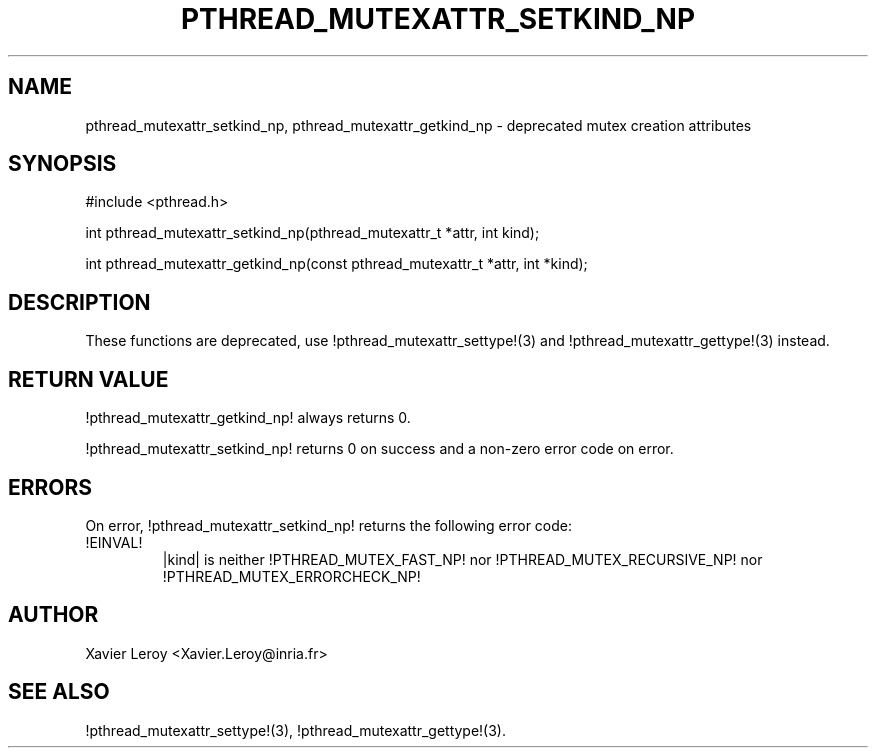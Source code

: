 .TH PTHREAD_MUTEXATTR_SETKIND_NP 3 LinuxThreads

.XREF pthread_mutexattr_getkind_np

.SH NAME
pthread_mutexattr_setkind_np, pthread_mutexattr_getkind_np \- deprecated mutex creation attributes

.SH SYNOPSIS
#include <pthread.h>

int pthread_mutexattr_setkind_np(pthread_mutexattr_t *attr, int kind);

int pthread_mutexattr_getkind_np(const pthread_mutexattr_t *attr, int *kind);

.SH DESCRIPTION

These functions are deprecated, use !pthread_mutexattr_settype!(3)
and !pthread_mutexattr_gettype!(3) instead.

.SH "RETURN VALUE"
!pthread_mutexattr_getkind_np! always returns 0.

!pthread_mutexattr_setkind_np! returns 0 on success and a non-zero
error code on error.

.SH ERRORS

On error, !pthread_mutexattr_setkind_np! returns the following error code:
.TP
!EINVAL!
|kind| is neither !PTHREAD_MUTEX_FAST_NP! nor !PTHREAD_MUTEX_RECURSIVE_NP!
nor !PTHREAD_MUTEX_ERRORCHECK_NP!

.SH AUTHOR
Xavier Leroy <Xavier.Leroy@inria.fr>

.SH "SEE ALSO"
!pthread_mutexattr_settype!(3),
!pthread_mutexattr_gettype!(3).
